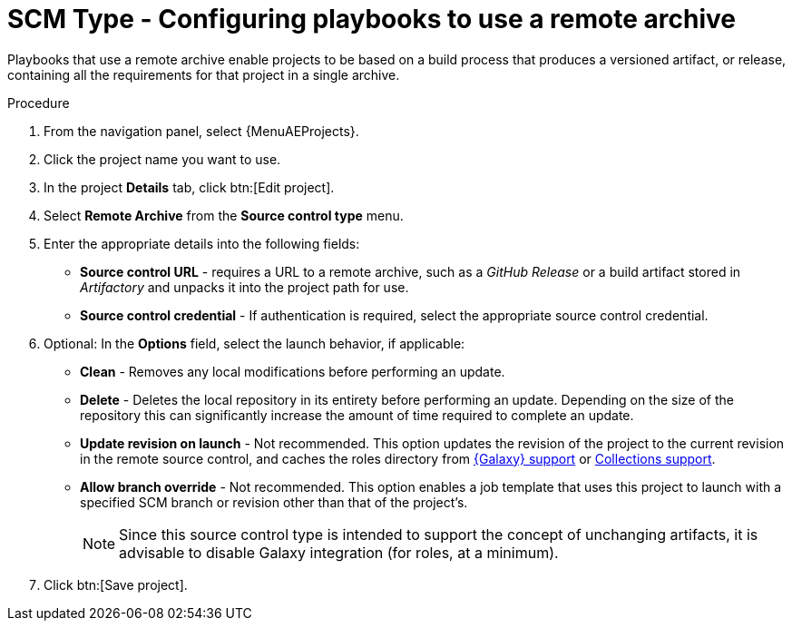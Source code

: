 :_mod-docs-content-type: PROCEDURE

[id="proc-scm-remote-archive"]

= SCM Type - Configuring playbooks to use a remote archive

Playbooks that use a remote archive enable projects to be based on a build process that produces a versioned artifact, or release,
containing all the requirements for that project in a single archive.

.Procedure
. From the navigation panel, select {MenuAEProjects}.
. Click the project name you want to use.
. In the project *Details* tab, click btn:[Edit project].
. Select *Remote Archive* from the *Source control type* menu.
. Enter the appropriate details into the following fields:

* *Source control URL* - requires a URL to a remote archive, such as a _GitHub Release_ or a build artifact stored in _Artifactory_ and unpacks it into
the project path for use.
* *Source control credential* - If authentication is required, select the appropriate source control credential.
. Optional: In the *Options* field, select the launch behavior, if applicable:

* *Clean* - Removes any local modifications before performing an update.
* *Delete* - Deletes the local repository in its entirety before performing an update. 
Depending on the size of the repository this can significantly increase the amount of time required to complete an
update.
* *Update revision on launch* - Not recommended. This option updates the revision of the project to the current revision in the remote source control, and caches the roles directory from xref:ref-projects-galaxy-support[{Galaxy} support] or xref:ref-projects-collections-support[Collections support].
* *Allow branch override* - Not recommended. This option enables a job template that uses this project to launch with a specified SCM branch or revision other than that of the project's.
+
//image:projects-create-scm-rm-archive.png[Remote archived project]
+
[NOTE]
====
Since this source control type is intended to support the concept of unchanging artifacts, it is advisable to disable Galaxy integration (for roles, at a minimum).
====

. Click btn:[Save project].